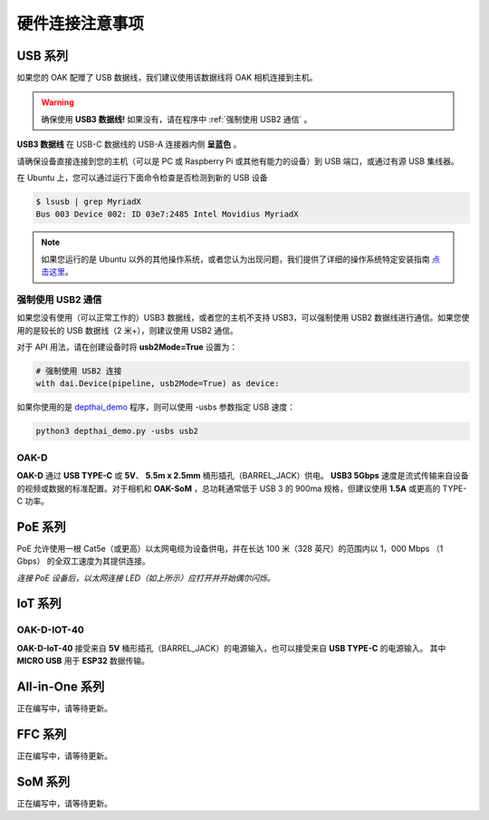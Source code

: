 硬件连接注意事项
==========================

USB 系列
~~~~~~~~~~~~~~~~~~~~~~~~

如果您的 OAK 配赠了 USB 数据线，我们建议使用该数据线将 OAK 相机连接到主机。

.. warning::
  确保使用 **USB3 数据线!** 如果没有，请在程序中 :ref:`强制使用 USB2 通信` 。

.. image:: /_static/images/tutorials/usb3.png

**USB3 数据线** 在 USB-C 数据线的 USB-A 连接器内侧 **呈蓝色** 。

请确保设备直接连接到您的主机（可以是 PC 或 Raspberry Pi 或其他有能力的设备）到 USB 端口，或通过有源 USB 集线器。

在 Ubuntu 上，您可以通过运行下面命令检查是否检测到新的 USB 设备


.. code-block:: bash

  $ lsusb | grep MyriadX
  Bus 003 Device 002: ID 03e7:2485 Intel Movidius MyriadX

.. note::
  如果您运行的是 Ubuntu 以外的其他操作系统，或者您认为出现问题，我们提供了详细的操作系统特定安装指南
  `点击这里 <https://docs.luxonis.com/projects/api/en/latest/install/#supported-platforms>`__。

强制使用 USB2 通信
-------------------

如果您没有使用（可以正常工作的）USB3 数据线，或者您的主机不支持 USB3，可以强制使用 USB2 数据线进行通信。如果您使用的是较长的 USB 数据线（2 米+），则建议使用 USB2 通信。

对于 API 用法，请在创建设备时将 **usb2Mode=True** 设置为：

.. code-block:: python

  # 强制使用 USB2 连接
  with dai.Device(pipeline, usb2Mode=True) as device:

如果你使用的是 `depthai_demo <https://github.com/luxonis/depthai/blob/main/depthai_demo.py>`__ 程序，则可以使用 -usbs 参数指定 USB 速度：

.. code-block:: python

  python3 depthai_demo.py -usbs usb2

OAK-D
-------------------

.. image:: /_static/images/hardware/oak-d.jpg

**OAK-D** 通过 **USB TYPE-C** 或 **5V**、 **5.5m x 2.5mm** 桶形插孔（BARREL_JACK）供电。 **USB3 5Gbps** 速度是流式传输来自设备的视频或数据的标准配置。对于相机和 **OAK-SoM** 
，总功耗通常低于 USB 3 的 900ma 规格，但建议使用 **1.5A** 或更高的 TYPE-C 功率。

PoE 系列
~~~~~~~~~~~~~~~~~~~~~

PoE 允许使用一根 Cat5e（或更高）以太网电缆为设备供电，并在长达 100 米（328 英尺）的范围内以 1，000 Mbps （1 Gbps） 的全双工速度为其提供连接。

.. image:: https://user-images.githubusercontent.com/18037362/125928421-daed2432-73fb-4c5b-843e-037c7383a871.gif

*连接 PoE 设备后，以太网连接 LED（如上所示）应打开并开始偶尔闪烁。*

IoT 系列
~~~~~~~~~~~~~~~~~~~~

OAK-D-IOT-40
--------------------

.. image:: /_static/images/hardware/Iot-40.jpg

**OAK-D-IoT-40** 接受来自 **5V** 桶形插孔（BARREL_JACK）的电源输入，也可以接受来自 **USB TYPE-C** 的电源输入。
其中 **MICRO USB** 用于 **ESP32** 数据传输。

All-in-One 系列
~~~~~~~~~~~~~~~~~~~~~~~~~

正在编写中，请等待更新。

FFC 系列
~~~~~~~~~~~~~~~~~~~~~~~~

正在编写中，请等待更新。

SoM 系列
~~~~~~~~~~~~~~~~~~~~~~~~~~~~

正在编写中，请等待更新。